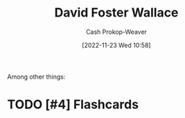 :PROPERTIES:
:ID:       5a4ac920-84cd-4290-812f-e8a21465cfc1
:LAST_MODIFIED: [2023-09-05 Tue 20:18]
:END:
#+title: David Foster Wallace
#+hugo_custom_front_matter: :slug "5a4ac920-84cd-4290-812f-e8a21465cfc1"
#+author: Cash Prokop-Weaver
#+date: [2022-11-23 Wed 10:58]
#+filetags: :hastodo:person:
Among other things:

* TODO [#4] Expand :noexport:

* TODO [#4] Flashcards
